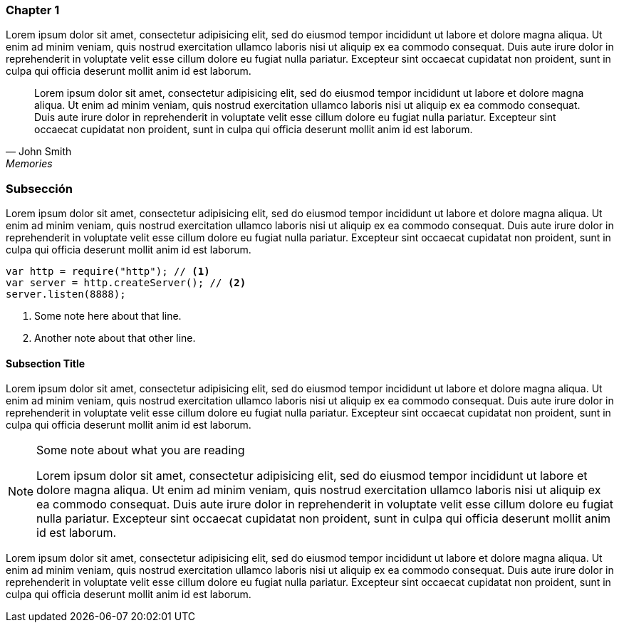 === Chapter 1

((Lorem ipsum)) dolor sit amet, consectetur adipisicing elit, sed do
eiusmod tempor incididunt ut labore et dolore magna aliqua. Ut enim ad
minim veniam, quis nostrud exercitation ullamco laboris nisi ut aliquip
ex ea commodo consequat. Duis aute irure dolor in reprehenderit in
voluptate velit esse cillum dolore eu fugiat nulla pariatur. Excepteur
sint occaecat cupidatat non proident, sunt in culpa qui officia deserunt
mollit anim id est laborum.

[quote, John Smith, Memories]
Lorem ipsum dolor sit amet, ((consectetur)) adipisicing elit, sed do
eiusmod tempor incididunt ut labore et dolore magna aliqua. Ut enim ad
minim veniam, quis nostrud exercitation ullamco laboris nisi ut aliquip
ex ea commodo consequat. Duis aute irure dolor in reprehenderit in
voluptate velit esse cillum dolore eu fugiat nulla pariatur. Excepteur
sint occaecat cupidatat non proident, sunt in culpa qui officia deserunt
mollit anim id est laborum.


=== Subsección

Lorem ipsum dolor sit amet, consectetur adipisicing elit, sed do eiusmod
tempor incididunt ut labore et dolore magna aliqua. Ut enim ad minim
veniam, quis nostrud ((exercitation ullamco)) laboris nisi ut aliquip ex
ea commodo consequat. Duis aute irure dolor in reprehenderit in
voluptate velit esse cillum dolore eu fugiat nulla pariatur. Excepteur
sint occaecat cupidatat non proident, sunt in culpa qui officia deserunt
mollit anim id est laborum.

[source]
--------------------------------------
var http = require("http"); // <1>
var server = http.createServer(); // <2>
server.listen(8888);
--------------------------------------

<1> Some note here about that line.
<2> Another note about that other line.

==== Subsection Title

Lorem ipsum dolor sit amet, consectetur adipisicing elit, sed do eiusmod
tempor incididunt ut labore et dolore magna aliqua. Ut enim ad minim
veniam, quis nostrud exercitation ullamco laboris nisi ut aliquip ex ea
commodo consequat. Duis aute ((irure dolor)) in reprehenderit in
voluptate velit esse cillum dolore eu fugiat nulla pariatur. Excepteur
sint occaecat cupidatat non proident, sunt in culpa qui officia deserunt
mollit anim id est laborum.

[NOTE]
.Some note about what you are reading
=====================================================================
Lorem ipsum dolor sit amet, consectetur adipisicing elit, sed do eiusmod
tempor incididunt ut labore et dolore magna aliqua. Ut enim ad minim
veniam, quis nostrud exercitation ullamco laboris nisi ut aliquip ex ea
commodo consequat. Duis aute irure dolor in reprehenderit in voluptate
velit esse cillum dolore eu fugiat nulla pariatur. Excepteur sint
occaecat cupidatat non proident, sunt in culpa qui officia deserunt
mollit anim id est laborum.
=====================================================================

Lorem ipsum dolor sit amet, consectetur adipisicing elit, sed do eiusmod
tempor incididunt ut labore et dolore magna aliqua. Ut enim ad minim
veniam, quis nostrud exercitation ullamco laboris nisi ut aliquip ex ea
commodo consequat. Duis aute irure dolor in reprehenderit in voluptate
velit esse cillum dolore eu fugiat nulla pariatur. Excepteur sint
occaecat cupidatat non proident, sunt in culpa qui officia deserunt
mollit anim id est laborum.


